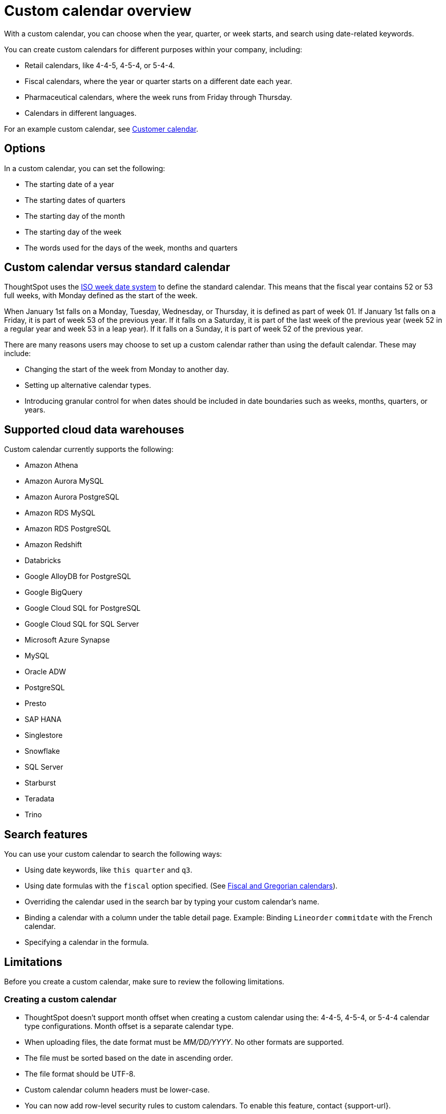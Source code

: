 = Custom calendar overview
:last_updated: 5/20/2024
:linkattrs:
:page-aliases: /admin/ts-cloud/ts-cloud-embrace-cust-cal.adoc, /data/custom-calendar.adoc, /data/embrace/custom-calendar.adoc
:experimental:
:page-layout: default-cloud
:description: With a custom calendar, you can choose when the year, quarter, or week starts, and search using date-related keywords.
:jira: SCAL-172330, SCAL-201842 (doc enhancement), SCAL-176032, SCAL-229340, SCAL-230176, SCAL-235033, SCAL-240707

With a custom calendar, you can choose when the year, quarter, or week starts, and search using date-related keywords.

You can create custom calendars for different purposes within your company, including:

* Retail calendars, like 4-4-5, 4-5-4, or 5-4-4.
* Fiscal calendars, where the year or quarter starts on a different date each year.
* Pharmaceutical calendars, where the week runs from Friday through Thursday.
* Calendars in different languages.

For an example custom calendar, see link:{attachmentsdir}/customer-calendar-eg.csv[Customer calendar].

== Options

In a custom calendar, you can set the following:

* The starting date of a year
* The starting dates of quarters
* The starting day of the month
* The starting day of the week
* The words used for the days of the week, months and quarters

== Custom calendar versus standard calendar

ThoughtSpot uses the link:https://en.wikipedia.org/wiki/ISO_week_date[ISO week date system^] to define the standard calendar. This means that the fiscal year contains 52 or 53 full weeks, with Monday defined as the start of the week.

When January 1st falls on a Monday, Tuesday, Wednesday, or Thursday, it is defined as part of week 01. If January 1st falls on a Friday, it is part of week 53 of the previous year. If it falls on a Saturday, it is part of the last week of the previous year (week 52 in a regular year and week 53 in a leap year). If it falls on a Sunday, it is part of week 52 of the previous year.

There are many reasons users may choose to set up a custom calendar rather than using the default calendar. These may include:

* Changing the start of the week from Monday to another day.
* Setting up alternative calendar types.
* Introducing granular control for when dates should be included in date boundaries such as weeks, months, quarters, or years.

== Supported cloud data warehouses

Custom calendar currently supports the following:

* Amazon Athena
* Amazon Aurora MySQL
* Amazon Aurora PostgreSQL
* Amazon RDS MySQL
* Amazon RDS PostgreSQL
* Amazon Redshift
* Databricks
* Google AlloyDB for PostgreSQL
* Google BigQuery
* Google Cloud SQL for PostgreSQL
* Google Cloud SQL for SQL Server
* Microsoft Azure Synapse
* MySQL
* Oracle ADW
* PostgreSQL
* Presto
* SAP HANA
* Singlestore
* Snowflake
* SQL Server
* Starburst
* Teradata
* Trino

== Search features

You can use your custom calendar to search the following ways:

* Using date keywords, like `this quarter` and `q3`.
* Using date formulas with the `fiscal` option specified. (See xref:formulas-date.adoc#fiscal-and-gregorian-calendars[Fiscal and Gregorian calendars]).
* Overriding the calendar used in the search bar by typing your custom calendar's name.
* Binding a calendar with a column under the table detail page.
Example: Binding `Lineorder` `commitdate` with the French calendar.
* Specifying a calendar in the formula.

== Limitations

Before you create a custom calendar, make sure to review the following limitations.

=== Creating a custom calendar

* ThoughtSpot doesn't support month offset when creating a custom calendar using the: 4-4-5, 4-5-4, or 5-4-4 calendar type configurations. Month offset is a separate calendar type.
* When uploading files, the date format must be _MM/DD/YYYY_. No other formats are supported.
* The file must be sorted based on the date in ascending order.
* The file format should be UTF-8.
* Custom calendar column headers must be lower-case.
* You can now add row-level security rules to custom calendars. To enable this feature, contact {support-url}.

=== Using a custom calendar

* Formulas are limited to defining a single custom calendar.
* *VS* supports multiple custom calendars as long as there is only a single calendar per clause.


=== Updating a custom calendar

The values in the generated calendar table can be updated to meet your specific business requirements. Before updating your calendar, be aware of the following:

* `day_of_week`, `month`, `quarter`, and `year` are defined as varchar columns. The expected values are strings rather than numbers. If numbers are defined, the value may not be displayed as an indexed option.
+
Examples:

** `day_of_week: Monday, Tuesday, Wednesday` rather than `day_of_week: 1, 2, 3`
** `quarter: Q1, Q2` rather than `quarter: 1, 2`
** `end_of_``[_period_]``\_epoch` value should be the same as the `start_of_``[_period_]``_epoch` value for the next period. This is because the code is greater than or equal to the start value and less than the end value.

IMPORTANT: If you update a range of dates in the underlying table, you must manually refresh the custom calendar in ThoughtSpot by running the update command.

To update your custom calendar, do the following:

. Sign in to your ThoughtSpot cluster.
. Select *Data* in the top navigation bar.
+
The Data workspace appears.
. Click *Utilities*.
. Click *Add/modify custom calendar*.
. Click the *More* menu image:icon-more-10px.png[more options menu icon] for the custom calendar you want to update and select *Update Calendar*.

== Prerequisites

* For a user to create a custom calendar, they must have the required permissions to create a table in the database used in the connection where they want to create their custom calendar.

== Custom calendar query performance enhancements [.badge.badge-beta]#Beta#

ThoughtSpot's custom calendar feature includes a configuration option that may significantly improve query performance for large datasets, particularly when working with date-based filters. This solution was specifically built for Google Big Query and Databricks, however, the query pattern may result in improved performance for other platforms with similar query planning engines.

For example, consider a dataset that fulfills the following criteria:

* Large fact tables that partitioned on date columns
* Partition pruning requires a direct filter to the applied to the date column, rather than inferred from date columns
* Queries using custom calendar date attributes (quarters, fiscal years, etc.)
* Environments where date-based queries are experiencing performance issues
* This feature is specifically helpful for common time-based queries such as:
** Sales This Year
** Sales Last 52 Weeks
** Sales Last Quarter

=== Query configuration options

Note that the following are independent options available for custom calendars. They can be used in conjunction.

==== Separate Common Table Expressions for custom calendar joins

This option moves DATE DIM and Custom Calendar table joins to a separate Common Table Expression (CTE). It uses this CTE in joins against fact tables to enable partition pruning. It prevents optimizer from deferring crucial joins that would otherwise block partition pruning.

This option is applicable when the data model includes a dimensional date table. That is, this CTE pattern will not be invoked if the date column is from the fact table itself.

==== Approximate date filtering

This feature was developed specifically for Google BigQuery. When enabled, the resulting query generation automatically infers date boundaries based on the search range. Query generation then adds a direct filter to the fact table and dimension tables date columns. This results in a reduction to the initial data scanned.

Note that this is an approximate date filter. The design is to apply a predicate that applies a filter that returns slightly more data than the dynamic period. That is:

* Last Month will calculate the start date of the Gregorian prior month.
* Last Week will calculate the start of the prior Gregorian week.

The reason for this design is that weeks, months, years, etc. do not align with Gregorian calendars. This approximate filter ensures that data is partitioned and then the actual filter is applied to ensure that the results are correct.

=== Benefits

* Significantly faster query performance on large datasets.
* Better utilization of database optimization capabilities.
* Reduced timeout issues with complex date-based filters.
* Improved overall search experience.
* Reduction in total bytes scanned.

== Technical implementation

The feature is enabled via a cluster-level configuration flag. To enable this feature for your ThoughtSpot implementation, please contact {support-url}.

== Limitations

* This feature may not improve all query types (for example, `sales august yearly`).
* You cannot modify the automatically added approximate date filters.
* The feature works for approximate date filters rather than exact.

'''
> **Related information**
>
> * xref:connections-cust-cal-create.adoc[Create a custom calendar] +
> * xref:connections-cust-cal-update.adoc[Update a custom calendar] +
> * xref:connections-cust-cal-delete.adoc[Delete a custom calendar]
